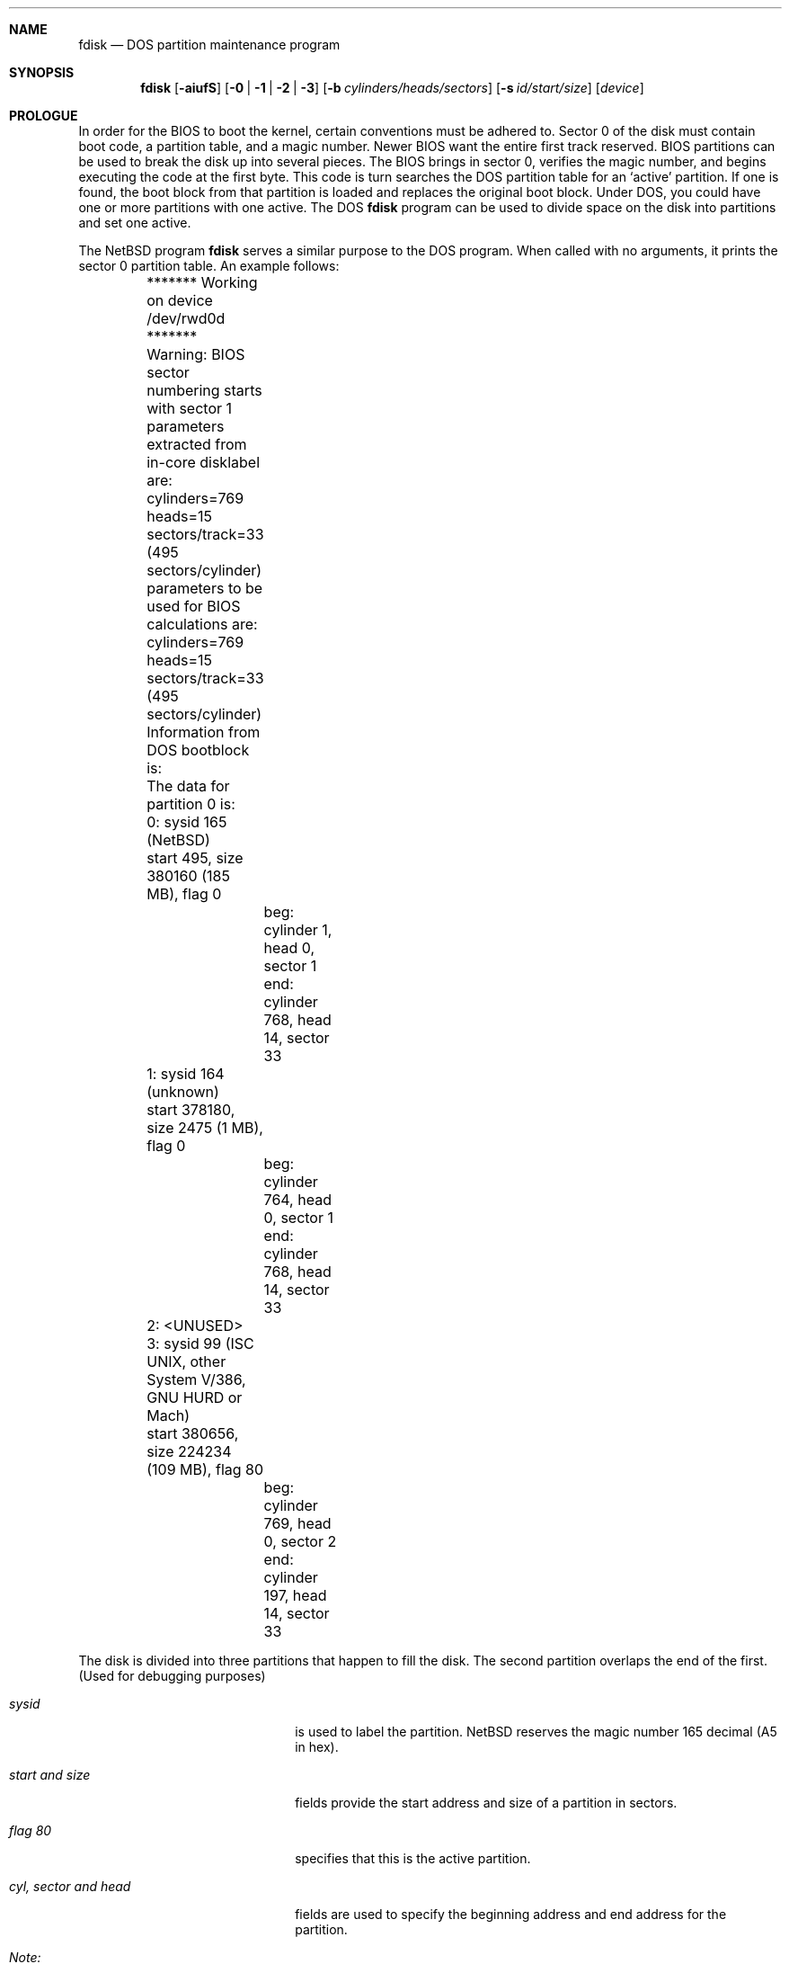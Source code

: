 .\"	$NetBSD: fdisk.8,v 1.10 1997/09/05 21:26:59 phil Exp $
.\"
.Dd April 4, 1993
.Dt FDISK 8
.\" .Os BSD 4
.Sh NAME
.Nm fdisk
.Nd DOS partition maintenance program
.Sh SYNOPSIS
.Nm
.Op Fl aiufS
.Op Fl 0 | 1 | 2 | 3
.Op Fl b Ar cylinders/heads/sectors
.Op Fl s Ar id/start/size
.Op Ar device
.Sh PROLOGUE
In order for the BIOS to boot the kernel, certain conventions must be
adhered to.
Sector 0 of the disk must contain boot code, a partition table, and a
magic number.
Newer BIOS want the entire first track reserved.
BIOS partitions can be used to break the disk up into several pieces.
The BIOS brings in sector 0, verifies the magic number, and begins
executing the code at the first byte.
This code is turn searches the DOS partition table for an `active'
partition.
If one is found, the boot block from that partition is loaded and replaces
the original boot block.
Under DOS, you could have one or more partitions with one active.
The DOS
.Nm
program can be used to divide space on the disk into partitions and set
one active.
.Pp
The NetBSD program
.Nm
serves a similar purpose to the DOS program.
When called with no arguments, it prints the sector 0 partition table.
An example follows:
.Bd -literal
	******* Working on device /dev/rwd0d *******
	Warning: BIOS sector numbering starts with sector 1
	parameters extracted from in-core disklabel are:
	cylinders=769 heads=15 sectors/track=33 (495 sectors/cylinder)

	parameters to be used for BIOS calculations are:
	cylinders=769 heads=15 sectors/track=33 (495 sectors/cylinder)
		
	Information from DOS bootblock is:
	The data for partition 0 is:
	0: sysid 165 (NetBSD)
    	    start 495, size 380160 (185 MB), flag 0
		beg: cylinder    1, head   0, sector  1
		end: cylinder  768, head  14, sector 33
	1: sysid 164 (unknown)
    	    start 378180, size 2475 (1 MB), flag 0
		beg: cylinder  764, head   0, sector  1
		end: cylinder  768, head  14, sector 33
	2: <UNUSED>
	3: sysid 99 (ISC UNIX, other System V/386, GNU HURD or Mach)
    	    start 380656, size 224234 (109 MB), flag 80
		beg: cylinder  769, head   0, sector  2
		end: cylinder  197, head  14, sector 33
.Ed
.Pp
The disk is divided into three partitions that happen to fill the disk.
The second partition overlaps the end of the first.
(Used for debugging purposes)
.Bl -tag -width "cyl, sector and head"
.It Em "sysid"
is used to label the partition.  NetBSD reserves the
magic number 165 decimal (A5 in hex).
.It Em "start and size"
fields provide the start address
and size of a partition in sectors.
.It Em "flag 80"
specifies that this is the active partition.
.It Em "cyl, sector and head"
fields are used to specify the beginning address
and end address for the partition.
.It Em "Note:"
these numbers are calculated using BIOS's understanding of the disk geometry
and saved in the bootblock.
.El
.Pp
The flags
.Fl a ,
.Fl i 
or
.Fl u
are used to indicate that the partition data is to be updated.
The
.Nm
program will enter a conversational mode.
This mode is designed not to change any data unless you explicitly tell it to;
.Nm
selects defaults for its questions to guarantee that behavior.
.Pp
If the 
.Fl u
flag is used, it displays each partition and asks if you want to edit it.
If you reply affirmatively,
it will step through each field showing the old value
and asking for a new one.
When you are done with a partition,
.Nm
will display the information again and ask if it is correct.
.Nm
will then procede to the next entry.
.Pp
Getting the
.Em cyl, sector,
and
.Em head
fields correct is tricky.
So by default,
they will be calculated for you;
you can specify them if you choose.
.Pp
After all the partitions are processed,
if the 
.Fl a
flag was given, you are given the option to change the
.Em active
partition.
To change only the
.Em active
partition, you can use only the
.Fl a .
.Pp
Finally,
when the all the data for the first sector has been accumulated,
.Nm
will ask if you really want to rewrite sector 0.
Only if you reply affirmatively to this question will
.Nm
write anything to the disk.
.Pp
The
.Fl i
initializes the partition table.  This initialization is done
before any work is done for the
.Fl a
or
.Fl u
flags.
The
.Fl i
flag instructs
.Nm
to start by making the first 3 partitions empty, setting the last partition
to use the whole disk for NetBSD, and marking the last partition active.
.Pp
The flags
.Fl 0 ,
.Fl 1 ,
.Fl 2 
and
.Fl 3
allow the user to selectively update or set to active a specific
partition.
.Pp
The
.Fl s
flag allows the user to specify the partition type, start and
size from the command line.  This flag requires the use of the
partition selection flag.
.Pp
The
.Fl b
flag allows the user to specify the BIOS parameters for
cylinders, heads and sectors.  It is used only in conjunction with the
.Fl i 
and 
.Fl u
flags.
.Pp
The
.Fl f
flag makes
.Nm
work in a non-interactive mode.  In this mode, you can only change the
disk parameters by using the 
.Fl b
flag.  This is provided only so scripts or other programs may
use fdisk as part of an automatic installation process.  Using the
.Fl f
flag with the
.Fl u
makes it impossible to specify the starting and ending
.Em cylinder, head
and 
.Em sector
fields.  They will be automatically computed using the BIOS geometry.
.Pp
The
.Fl S
flag used with no other flags prints a series of 
.Nm /bin/sh
commands for setting variables to the partition information.  This
is used for the install script.
.Sh NOTES
The automatic calculation of starting cylinder etc. uses
a set of figures that represent what the BIOS thinks is the
geometry of the drive.
These figures are by default taken from the incore disklabel, but
.Nm
gives you an opportunity to change them.
This allows the user to create a bootblock that can work with drives
that use geometry translation under the BIOS.
.Pp
If you hand craft your disk layout,
please make sure that the NetBSD partition starts on a cylinder boundary.
(This restriction may be changed in the future.)
.Pp
Editing an existing partition is risky, and may cause you to
lose all the data in that partition.
.Pp
You should run this program interactively once or twice to see how it works.
This is completely safe as long as you answer the last question in the negative.
.Sh SEE ALSO
.Xr disklabel 8
.Sh BUGS
There are subtleties that the program detects that are not explained in
this manual page.
